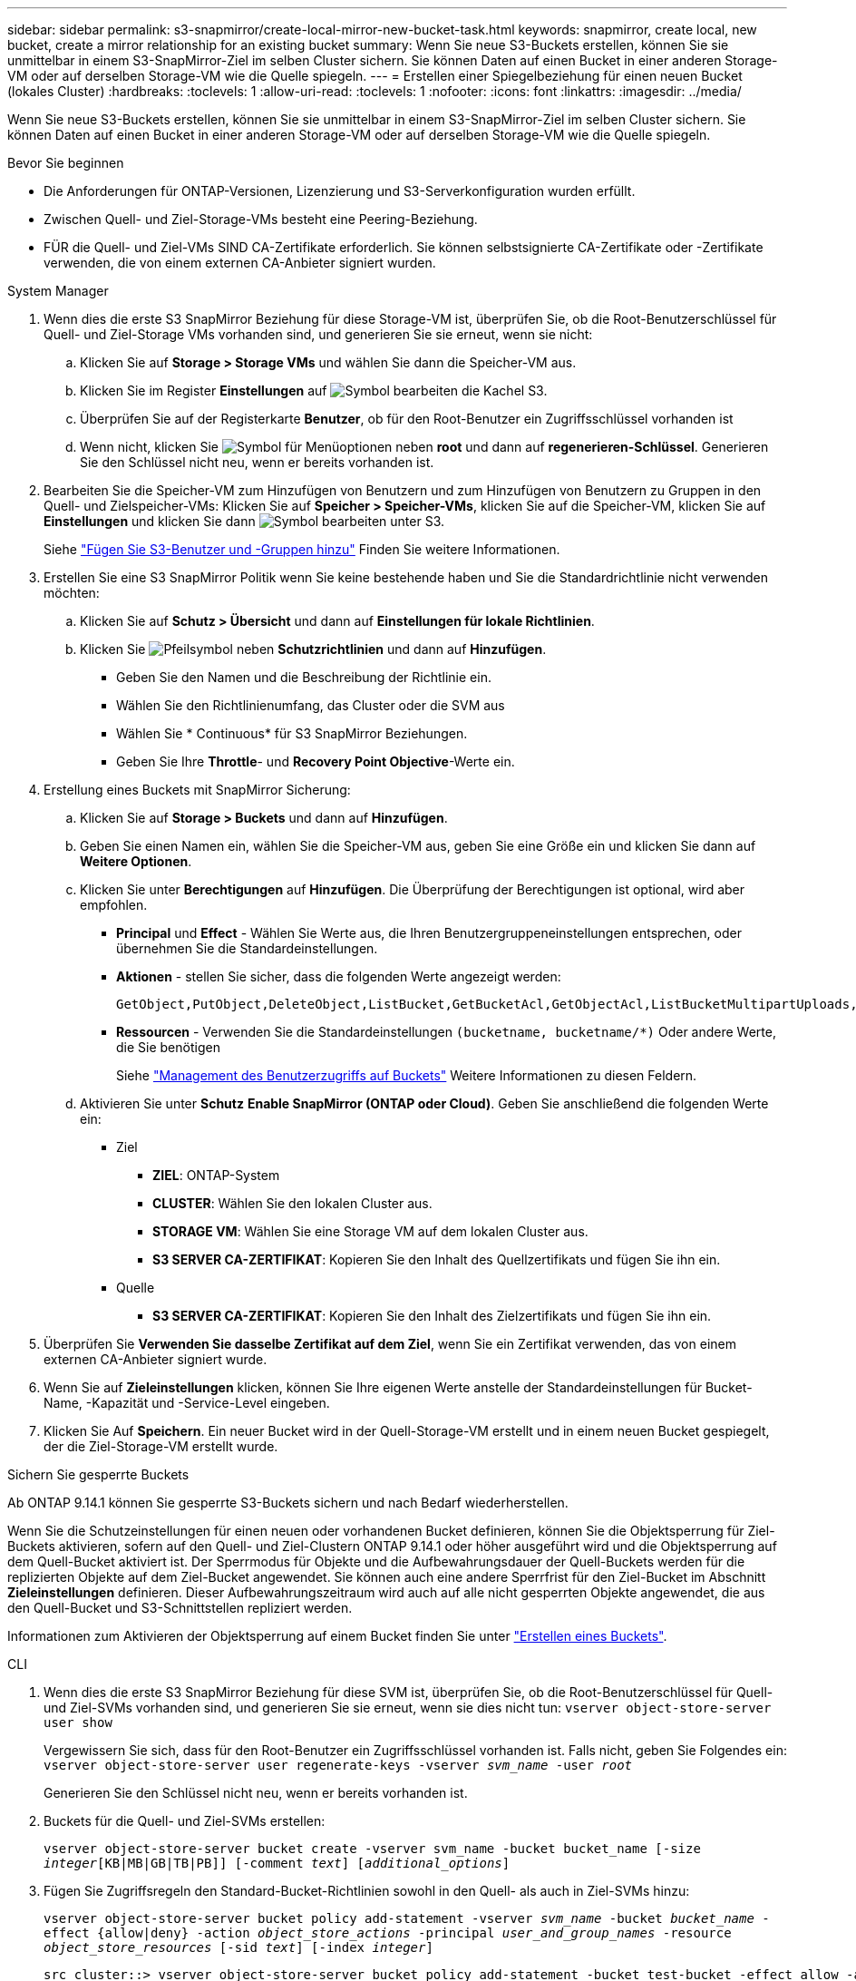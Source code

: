 ---
sidebar: sidebar 
permalink: s3-snapmirror/create-local-mirror-new-bucket-task.html 
keywords: snapmirror, create local, new bucket, create a mirror relationship for an existing bucket 
summary: Wenn Sie neue S3-Buckets erstellen, können Sie sie unmittelbar in einem S3-SnapMirror-Ziel im selben Cluster sichern. Sie können Daten auf einen Bucket in einer anderen Storage-VM oder auf derselben Storage-VM wie die Quelle spiegeln. 
---
= Erstellen einer Spiegelbeziehung für einen neuen Bucket (lokales Cluster)
:hardbreaks:
:toclevels: 1
:allow-uri-read: 
:toclevels: 1
:nofooter: 
:icons: font
:linkattrs: 
:imagesdir: ../media/


[role="lead"]
Wenn Sie neue S3-Buckets erstellen, können Sie sie unmittelbar in einem S3-SnapMirror-Ziel im selben Cluster sichern. Sie können Daten auf einen Bucket in einer anderen Storage-VM oder auf derselben Storage-VM wie die Quelle spiegeln.

.Bevor Sie beginnen
* Die Anforderungen für ONTAP-Versionen, Lizenzierung und S3-Serverkonfiguration wurden erfüllt.
* Zwischen Quell- und Ziel-Storage-VMs besteht eine Peering-Beziehung.
* FÜR die Quell- und Ziel-VMs SIND CA-Zertifikate erforderlich. Sie können selbstsignierte CA-Zertifikate oder -Zertifikate verwenden, die von einem externen CA-Anbieter signiert wurden.


[role="tabbed-block"]
====
.System Manager
--
. Wenn dies die erste S3 SnapMirror Beziehung für diese Storage-VM ist, überprüfen Sie, ob die Root-Benutzerschlüssel für Quell- und Ziel-Storage VMs vorhanden sind, und generieren Sie sie erneut, wenn sie nicht:
+
.. Klicken Sie auf *Storage > Storage VMs* und wählen Sie dann die Speicher-VM aus.
.. Klicken Sie im Register *Einstellungen* auf image:icon_pencil.gif["Symbol bearbeiten"] die Kachel S3.
.. Überprüfen Sie auf der Registerkarte *Benutzer*, ob für den Root-Benutzer ein Zugriffsschlüssel vorhanden ist
.. Wenn nicht, klicken Sie image:icon_kabob.gif["Symbol für Menüoptionen"] neben *root* und dann auf *regenerieren-Schlüssel*. Generieren Sie den Schlüssel nicht neu, wenn er bereits vorhanden ist.


. Bearbeiten Sie die Speicher-VM zum Hinzufügen von Benutzern und zum Hinzufügen von Benutzern zu Gruppen in den Quell- und Zielspeicher-VMs: Klicken Sie auf *Speicher > Speicher-VMs*, klicken Sie auf die Speicher-VM, klicken Sie auf *Einstellungen* und klicken Sie dann image:icon_pencil.gif["Symbol bearbeiten"] unter S3.
+
Siehe link:../task_object_provision_add_s3_users_groups.html["Fügen Sie S3-Benutzer und -Gruppen hinzu"] Finden Sie weitere Informationen.

. Erstellen Sie eine S3 SnapMirror Politik wenn Sie keine bestehende haben und Sie die Standardrichtlinie nicht verwenden möchten:
+
.. Klicken Sie auf *Schutz > Übersicht* und dann auf *Einstellungen für lokale Richtlinien*.
.. Klicken Sie image:../media/icon_arrow.gif["Pfeilsymbol"] neben *Schutzrichtlinien* und dann auf *Hinzufügen*.
+
*** Geben Sie den Namen und die Beschreibung der Richtlinie ein.
*** Wählen Sie den Richtlinienumfang, das Cluster oder die SVM aus
*** Wählen Sie * Continuous* für S3 SnapMirror Beziehungen.
*** Geben Sie Ihre *Throttle*- und *Recovery Point Objective*-Werte ein.




. Erstellung eines Buckets mit SnapMirror Sicherung:
+
.. Klicken Sie auf *Storage > Buckets* und dann auf *Hinzufügen*.
.. Geben Sie einen Namen ein, wählen Sie die Speicher-VM aus, geben Sie eine Größe ein und klicken Sie dann auf *Weitere Optionen*.
.. Klicken Sie unter *Berechtigungen* auf *Hinzufügen*. Die Überprüfung der Berechtigungen ist optional, wird aber empfohlen.
+
*** *Principal* und *Effect* - Wählen Sie Werte aus, die Ihren Benutzergruppeneinstellungen entsprechen, oder übernehmen Sie die Standardeinstellungen.
*** *Aktionen* - stellen Sie sicher, dass die folgenden Werte angezeigt werden:
+
[listing]
----
GetObject,PutObject,DeleteObject,ListBucket,GetBucketAcl,GetObjectAcl,ListBucketMultipartUploads,ListMultipartUploadParts
----
*** *Ressourcen* - Verwenden Sie die Standardeinstellungen ``(bucketname, bucketname/*)`` Oder andere Werte, die Sie benötigen
+
Siehe link:../task_object_provision_manage_bucket_access.html["Management des Benutzerzugriffs auf Buckets"] Weitere Informationen zu diesen Feldern.



.. Aktivieren Sie unter *Schutz* *Enable SnapMirror (ONTAP oder Cloud)*. Geben Sie anschließend die folgenden Werte ein:
+
*** Ziel
+
**** *ZIEL*: ONTAP-System
**** *CLUSTER*: Wählen Sie den lokalen Cluster aus.
**** *STORAGE VM*: Wählen Sie eine Storage VM auf dem lokalen Cluster aus.
**** *S3 SERVER CA-ZERTIFIKAT*: Kopieren Sie den Inhalt des Quellzertifikats und fügen Sie ihn ein.


*** Quelle
+
**** *S3 SERVER CA-ZERTIFIKAT*: Kopieren Sie den Inhalt des Zielzertifikats und fügen Sie ihn ein.






. Überprüfen Sie *Verwenden Sie dasselbe Zertifikat auf dem Ziel*, wenn Sie ein Zertifikat verwenden, das von einem externen CA-Anbieter signiert wurde.
. Wenn Sie auf *Zieleinstellungen* klicken, können Sie Ihre eigenen Werte anstelle der Standardeinstellungen für Bucket-Name, -Kapazität und -Service-Level eingeben.
. Klicken Sie Auf *Speichern*. Ein neuer Bucket wird in der Quell-Storage-VM erstellt und in einem neuen Bucket gespiegelt, der die Ziel-Storage-VM erstellt wurde.


.Sichern Sie gesperrte Buckets
Ab ONTAP 9.14.1 können Sie gesperrte S3-Buckets sichern und nach Bedarf wiederherstellen.

Wenn Sie die Schutzeinstellungen für einen neuen oder vorhandenen Bucket definieren, können Sie die Objektsperrung für Ziel-Buckets aktivieren, sofern auf den Quell- und Ziel-Clustern ONTAP 9.14.1 oder höher ausgeführt wird und die Objektsperrung auf dem Quell-Bucket aktiviert ist. Der Sperrmodus für Objekte und die Aufbewahrungsdauer der Quell-Buckets werden für die replizierten Objekte auf dem Ziel-Bucket angewendet. Sie können auch eine andere Sperrfrist für den Ziel-Bucket im Abschnitt *Zieleinstellungen* definieren. Dieser Aufbewahrungszeitraum wird auch auf alle nicht gesperrten Objekte angewendet, die aus den Quell-Bucket und S3-Schnittstellen repliziert werden.

Informationen zum Aktivieren der Objektsperrung auf einem Bucket finden Sie unter link:../s3-config/create-bucket-task.html["Erstellen eines Buckets"].

--
.CLI
--
. Wenn dies die erste S3 SnapMirror Beziehung für diese SVM ist, überprüfen Sie, ob die Root-Benutzerschlüssel für Quell- und Ziel-SVMs vorhanden sind, und generieren Sie sie erneut, wenn sie dies nicht tun:
`vserver object-store-server user show`
+
Vergewissern Sie sich, dass für den Root-Benutzer ein Zugriffsschlüssel vorhanden ist. Falls nicht, geben Sie Folgendes ein:
`vserver object-store-server user regenerate-keys -vserver _svm_name_ -user _root_`

+
Generieren Sie den Schlüssel nicht neu, wenn er bereits vorhanden ist.

. Buckets für die Quell- und Ziel-SVMs erstellen:
+
`vserver object-store-server bucket create -vserver svm_name -bucket bucket_name [-size _integer_[KB|MB|GB|TB|PB]] [-comment _text_] [_additional_options_]`

. Fügen Sie Zugriffsregeln den Standard-Bucket-Richtlinien sowohl in den Quell- als auch in Ziel-SVMs hinzu:
+
`vserver object-store-server bucket policy add-statement -vserver _svm_name_ -bucket _bucket_name_ -effect {allow|deny} -action _object_store_actions_ -principal _user_and_group_names_ -resource _object_store_resources_ [-sid _text_] [-index _integer_]`

+
....
src_cluster::> vserver object-store-server bucket policy add-statement -bucket test-bucket -effect allow -action GetObject,PutObject,DeleteObject,ListBucket,GetBucketAcl,GetObjectAcl,ListBucketMultipartUploads,ListMultipartUploadParts -principal - -resource test-bucket, test-bucket /*
....
. Erstellen Sie eine S3 SnapMirror Politik wenn Sie keine bestehende haben und Sie die Standardrichtlinie nicht verwenden möchten:
`snapmirror policy create -vserver svm_name -policy policy_name -type continuous [-rpo _integer_] [-throttle _throttle_type_] [-comment _text_] [_additional_options_]`
+
Parameter:

+
** `continuous` – Der einzige Richtlinientyp für S3 SnapMirror Beziehungen (erforderlich).
** `-rpo` – Gibt die Zeit für den Wiederherstellungspunkt in Sekunden an (optional).
** `-throttle` – Gibt die obere Grenze für Durchsatz/Bandbreite in Kilobyte/Sekunden an (optional).
+
.Beispiel
[listing]
----
src_cluster::> snapmirror policy create -vserver vs0 -type continuous -rpo 0 -policy test-policy
----


. Installieren Sie CA-Serverzertifikate auf der Admin-SVM:
+
.. Installieren Sie das CA-Zertifikat, das das Zertifikat des _Source_ S3-Servers auf der Admin-SVM signiert hat:
`security certificate install -type server-ca -vserver _admin_svm_ -cert-name _src_server_certificate_`
.. Installieren Sie das CA-Zertifikat, das das Zertifikat des _Destination_ S3-Servers auf der Admin-SVM signiert hat:
`security certificate install -type server-ca -vserver _admin_svm_ -cert-name _dest_server_certificate_`+ Wenn Sie ein Zertifikat verwenden, das von einem externen CA-Anbieter signiert wurde, müssen Sie dieses Zertifikat nur auf der Admin-SVM installieren.
+
Siehe `security certificate install` Man-Page für Details.



. Erstellung einer S3 SnapMirror Beziehung:
`snapmirror create -source-path _src_svm_name_:/bucket/_bucket_name_ -destination-path _dest_peer_svm_name_:/bucket/_bucket_name_, ...} [-policy policy_name]``
+
Sie können eine von Ihnen erstellte Richtlinie verwenden oder die Standardeinstellung übernehmen.

+
....
src_cluster::> snapmirror create -source-path vs0-src:/bucket/test-bucket -destination-path vs1-dest:/vs1/bucket/test-bucket-mirror -policy test-policy
....
. Überprüfen Sie, ob die Spiegelung aktiv ist:
`snapmirror show -policy-type continuous -fields status`


--
====